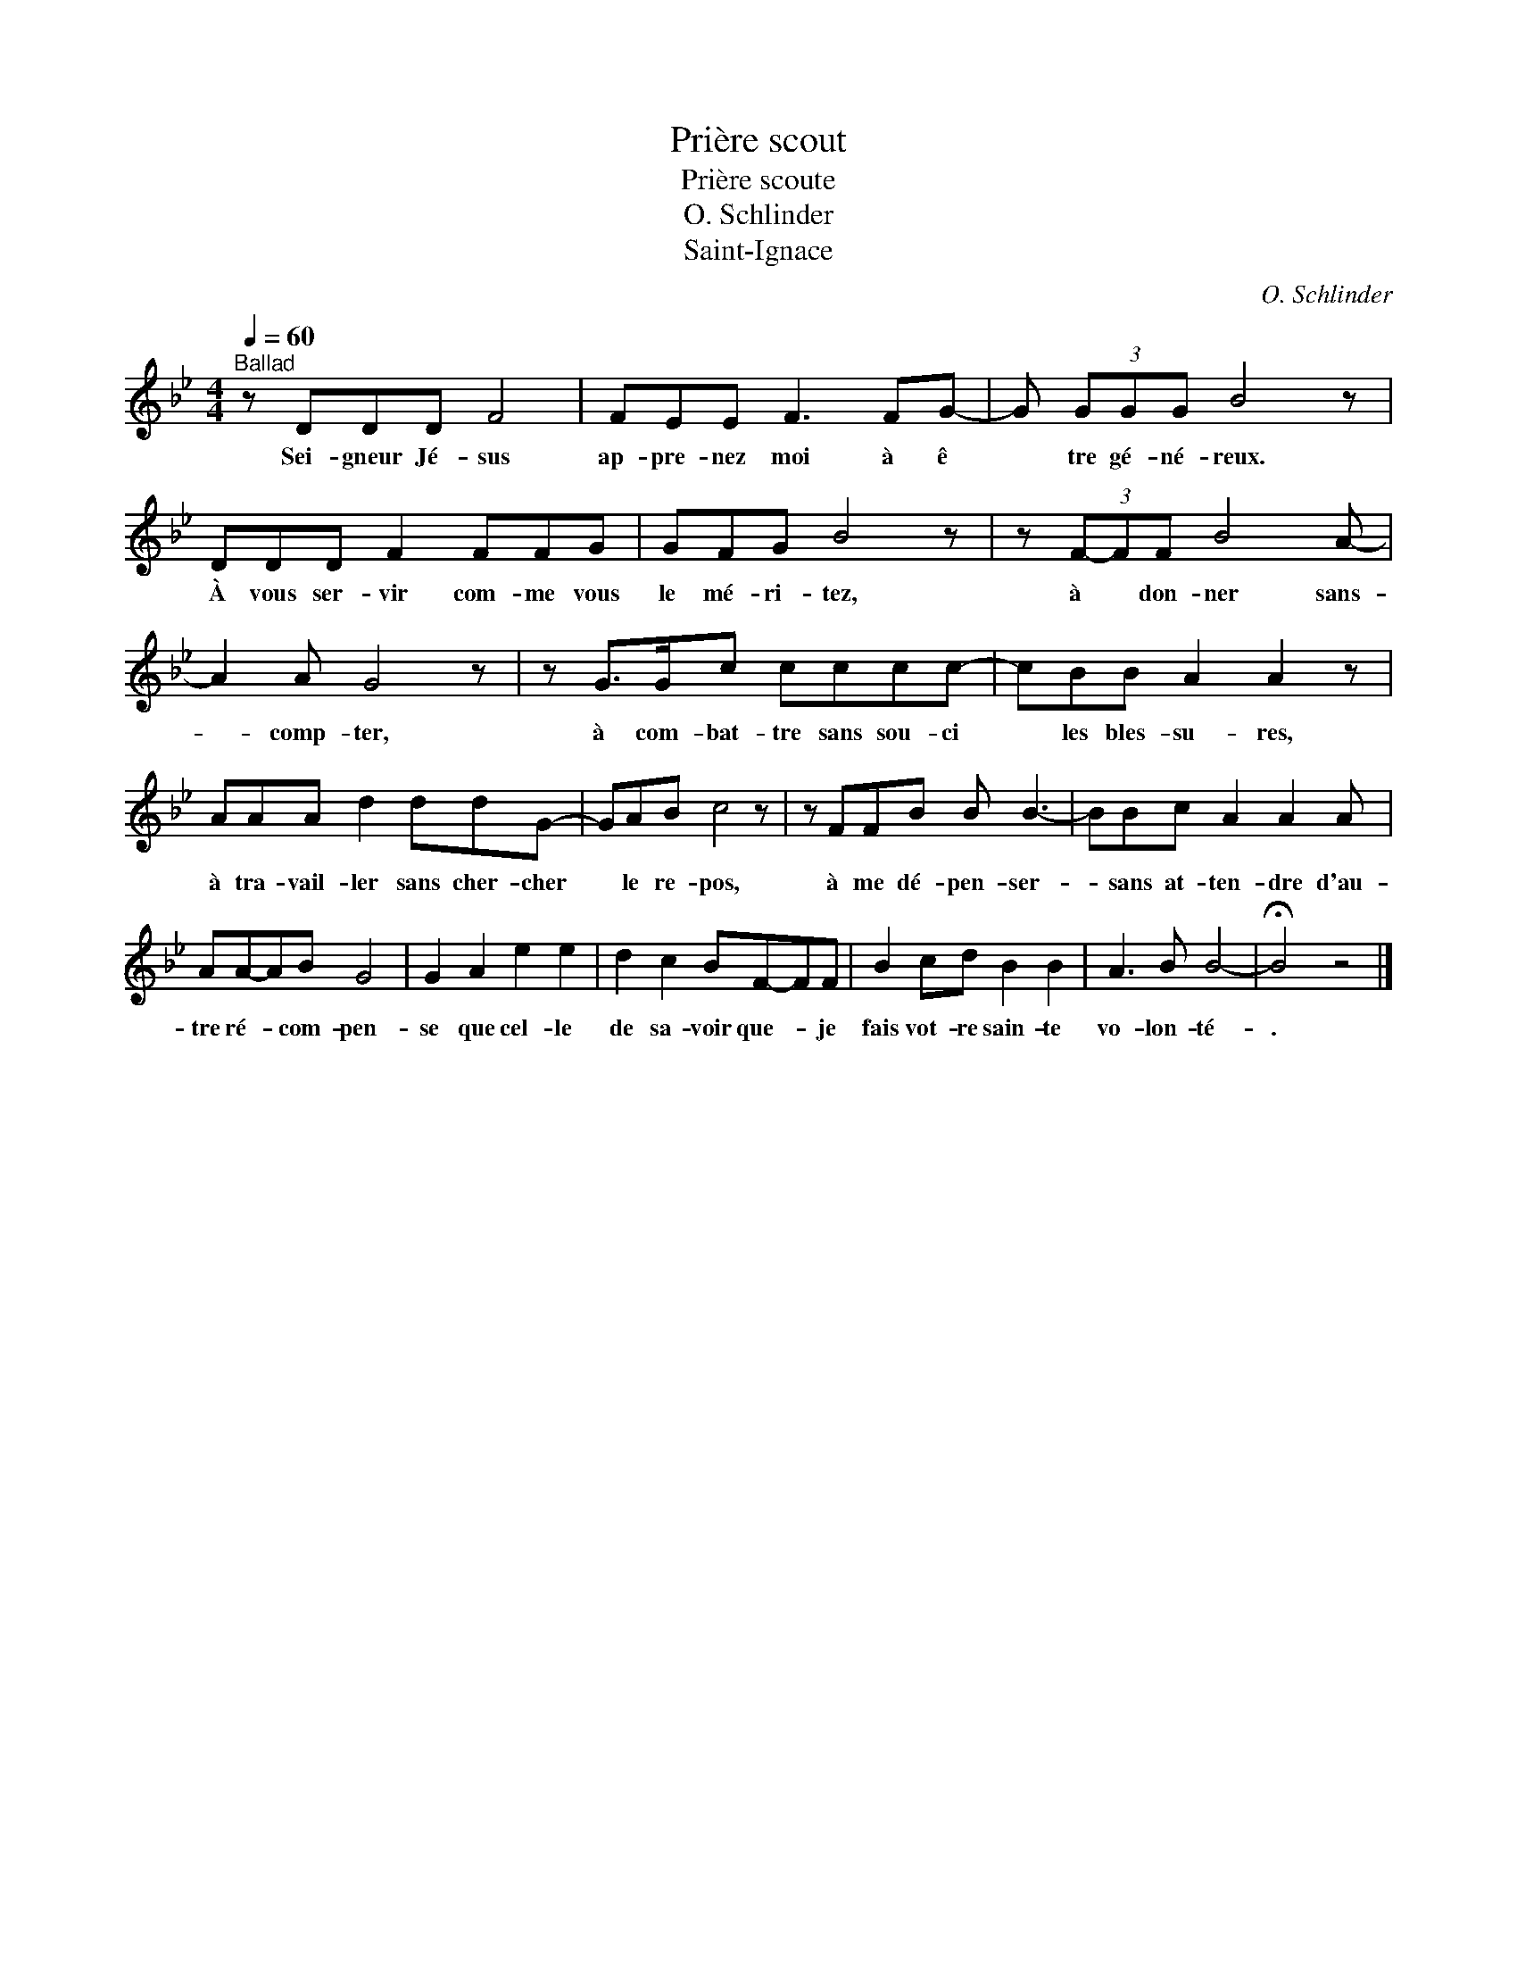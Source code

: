 X:1
T:Prière scout
T:Prière scoute
T:O. Schlinder
T:Saint-Ignace
C:O. Schlinder
Z:Public Domain
L:1/8
Q:1/4=60
M:4/4
K:Bb
V:1 treble 
%%MIDI program 40
%%MIDI control 7 100
%%MIDI control 10 64
V:1
"^Ballad" z DDD F4 | FEE F3 FG- | G (3GGG B4 z | DDD F2 FFG | GFG B4 z | z (3F-FF B4 A- | %6
w: Sei- gneur Jé- sus|ap- pre- nez moi à ê|* tre gé- né- reux.|À vous ser- vir com- me vous|le mé- ri- tez,|à * don- ner sans-|
 A2 A G4 z | z G>Gc cccc- | cBB A2 A2 z | AAA d2 ddG- | GAB c4 z | z FFB B B3- | BBc A2 A2 A | %13
w: * comp- ter,|à com- bat- tre sans sou- ci|* les bles- su- res,|à tra- vail- ler sans cher- cher|* le re- pos,|à me dé- pen- ser-|* sans at- ten- dre d'au-|
 AA-AB G4 | G2 A2 e2 e2 | d2 c2 BF-FF | B2 cd B2 B2 | A3 B B4- | !fermata!B4 z4 |] %19
w: tre ré- * com- pen-|se que cel- le|de sa- voir que- * je|fais vot- re sain- te|vo- lon- té-|.|

